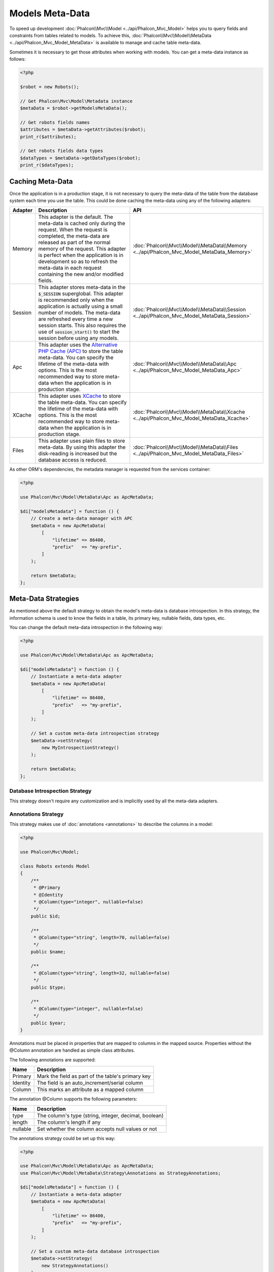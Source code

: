 Models Meta-Data
================

To speed up development :doc:`Phalcon\\Mvc\\Model <../api/Phalcon_Mvc_Model>` helps you to query fields and constraints from tables
related to models. To achieve this, :doc:`Phalcon\\Mvc\\Model\\MetaData <../api/Phalcon_Mvc_Model_MetaData>` is available to manage
and cache table meta-data.

Sometimes it is necessary to get those attributes when working with models. You can get a meta-data instance as follows:

.. code-block:: php

    <?php

    $robot = new Robots();

    // Get Phalcon\Mvc\Model\Metadata instance
    $metaData = $robot->getModelsMetaData();

    // Get robots fields names
    $attributes = $metaData->getAttributes($robot);
    print_r($attributes);

    // Get robots fields data types
    $dataTypes = $metaData->getDataTypes($robot);
    print_r($dataTypes);

Caching Meta-Data
-----------------
Once the application is in a production stage, it is not necessary to query the meta-data of the table from the database system each
time you use the table. This could be done caching the meta-data using any of the following adapters:

+---------+-----------------------------------------------------------------------------------------------------------------------------------------------------------------------------------------------------------------------------------------------------------------------------------------------------------------------------------------------+-------------------------------------------------------------------------------------------+
| Adapter | Description                                                                                                                                                                                                                                                                                                                                   | API                                                                                       |
+=========+===============================================================================================================================================================================================================================================================================================================================================+===========================================================================================+
| Memory  | This adapter is the default. The meta-data is cached only during the request. When the request is completed, the meta-data are released as part of the normal memory of the request. This adapter is perfect when the application is in development so as to refresh the meta-data in each request containing the new and/or modified fields. | :doc:`Phalcon\\Mvc\\Model\\MetaData\\Memory <../api/Phalcon_Mvc_Model_MetaData_Memory>`   |
+---------+-----------------------------------------------------------------------------------------------------------------------------------------------------------------------------------------------------------------------------------------------------------------------------------------------------------------------------------------------+-------------------------------------------------------------------------------------------+
| Session | This adapter stores meta-data in the :code:`$_SESSION` superglobal. This adapter is recommended only when the application is actually using a small number of models. The meta-data are refreshed every time a new session starts. This also requires the use of :code:`session_start()` to start the session before using any models.        | :doc:`Phalcon\\Mvc\\Model\\MetaData\\Session <../api/Phalcon_Mvc_Model_MetaData_Session>` |
+---------+-----------------------------------------------------------------------------------------------------------------------------------------------------------------------------------------------------------------------------------------------------------------------------------------------------------------------------------------------+-------------------------------------------------------------------------------------------+
| Apc     | This adapter uses the `Alternative PHP Cache (APC)`_ to store the table meta-data. You can specify the lifetime of the meta-data with options. This is the most recommended way to store meta-data when the application is in production stage.                                                                                               | :doc:`Phalcon\\Mvc\\Model\\MetaData\\Apc <../api/Phalcon_Mvc_Model_MetaData_Apc>`         |
+---------+-----------------------------------------------------------------------------------------------------------------------------------------------------------------------------------------------------------------------------------------------------------------------------------------------------------------------------------------------+-------------------------------------------------------------------------------------------+
| XCache  | This adapter uses `XCache`_ to store the table meta-data. You can specify the lifetime of the meta-data with options. This is the most recommended way to store meta-data when the application is in production stage.                                                                                                                        | :doc:`Phalcon\\Mvc\\Model\\MetaData\\Xcache <../api/Phalcon_Mvc_Model_MetaData_Xcache>`   |
+---------+-----------------------------------------------------------------------------------------------------------------------------------------------------------------------------------------------------------------------------------------------------------------------------------------------------------------------------------------------+-------------------------------------------------------------------------------------------+
| Files   | This adapter uses plain files to store meta-data. By using this adapter the disk-reading is increased but the database access is reduced.                                                                                                                                                                                                     | :doc:`Phalcon\\Mvc\\Model\\MetaData\\Files <../api/Phalcon_Mvc_Model_MetaData_Files>`     |
+---------+-----------------------------------------------------------------------------------------------------------------------------------------------------------------------------------------------------------------------------------------------------------------------------------------------------------------------------------------------+-------------------------------------------------------------------------------------------+

As other ORM's dependencies, the metadata manager is requested from the services container:

.. code-block:: php

    <?php

    use Phalcon\Mvc\Model\MetaData\Apc as ApcMetaData;

    $di["modelsMetadata"] = function () {
        // Create a meta-data manager with APC
        $metaData = new ApcMetaData(
            [
                "lifetime" => 86400,
                "prefix"   => "my-prefix",
            ]
        );

        return $metaData;
    };

Meta-Data Strategies
--------------------
As mentioned above the default strategy to obtain the model's meta-data is database introspection. In this strategy, the information
schema is used to know the fields in a table, its primary key, nullable fields, data types, etc.

You can change the default meta-data introspection in the following way:

.. code-block:: php

    <?php

    use Phalcon\Mvc\Model\MetaData\Apc as ApcMetaData;

    $di["modelsMetadata"] = function () {
        // Instantiate a meta-data adapter
        $metaData = new ApcMetaData(
            [
                "lifetime" => 86400,
                "prefix"   => "my-prefix",
            ]
        );

        // Set a custom meta-data introspection strategy
        $metaData->setStrategy(
            new MyIntrospectionStrategy()
        );

        return $metaData;
    };

Database Introspection Strategy
^^^^^^^^^^^^^^^^^^^^^^^^^^^^^^^
This strategy doesn't require any customization and is implicitly used by all the meta-data adapters.

Annotations Strategy
^^^^^^^^^^^^^^^^^^^^
This strategy makes use of :doc:`annotations <annotations>` to describe the columns in a model:

.. code-block:: php

    <?php

    use Phalcon\Mvc\Model;

    class Robots extends Model
    {
        /**
         * @Primary
         * @Identity
         * @Column(type="integer", nullable=false)
         */
        public $id;

        /**
         * @Column(type="string", length=70, nullable=false)
         */
        public $name;

        /**
         * @Column(type="string", length=32, nullable=false)
         */
        public $type;

        /**
         * @Column(type="integer", nullable=false)
         */
        public $year;
    }

Annotations must be placed in properties that are mapped to columns in the mapped source. Properties without the @Column annotation
are handled as simple class attributes.

The following annotations are supported:

+----------+-------------------------------------------------------+
| Name     | Description                                           |
+==========+=======================================================+
| Primary  | Mark the field as part of the table's primary key     |
+----------+-------------------------------------------------------+
| Identity | The field is an auto_increment/serial column          |
+----------+-------------------------------------------------------+
| Column   | This marks an attribute as a mapped column            |
+----------+-------------------------------------------------------+

The annotation @Column supports the following parameters:

+----------+-------------------------------------------------------+
| Name     | Description                                           |
+==========+=======================================================+
| type     | The column's type (string, integer, decimal, boolean) |
+----------+-------------------------------------------------------+
| length   | The column's length if any                            |
+----------+-------------------------------------------------------+
| nullable | Set whether the column accepts null values or not     |
+----------+-------------------------------------------------------+

The annotations strategy could be set up this way:

.. code-block:: php

    <?php

    use Phalcon\Mvc\Model\MetaData\Apc as ApcMetaData;
    use Phalcon\Mvc\Model\MetaData\Strategy\Annotations as StrategyAnnotations;

    $di["modelsMetadata"] = function () {
        // Instantiate a meta-data adapter
        $metaData = new ApcMetaData(
            [
                "lifetime" => 86400,
                "prefix"   => "my-prefix",
            ]
        );

        // Set a custom meta-data database introspection
        $metaData->setStrategy(
            new StrategyAnnotations()
        );

        return $metaData;
    };

Manual Meta-Data
----------------
Phalcon can obtain the metadata for each model automatically without the developer must set them manually
using any of the introspection strategies presented above.

The developer also has the option of define the metadata manually. This strategy overrides
any strategy set in the  meta-data manager. New columns added/modified/removed to/from the mapped
table must be added/modified/removed also for everything to work properly.

The following example shows how to define the meta-data manually:

.. code-block:: php

    <?php

    use Phalcon\Mvc\Model;
    use Phalcon\Db\Column;
    use Phalcon\Mvc\Model\MetaData;

    class Robots extends Model
    {
        public function metaData()
        {
            return array(
                // Every column in the mapped table
                MetaData::MODELS_ATTRIBUTES => [
                    "id",
                    "name",
                    "type",
                    "year",
                ],

                // Every column part of the primary key
                MetaData::MODELS_PRIMARY_KEY => [
                    "id",
                ],

                // Every column that isn't part of the primary key
                MetaData::MODELS_NON_PRIMARY_KEY => [
                    "name",
                    "type",
                    "year",
                ],

                // Every column that doesn't allows null values
                MetaData::MODELS_NOT_NULL => [
                    "id",
                    "name",
                    "type",
                ],

                // Every column and their data types
                MetaData::MODELS_DATA_TYPES => [
                    "id"   => Column::TYPE_INTEGER,
                    "name" => Column::TYPE_VARCHAR,
                    "type" => Column::TYPE_VARCHAR,
                    "year" => Column::TYPE_INTEGER,
                ],

                // The columns that have numeric data types
                MetaData::MODELS_DATA_TYPES_NUMERIC => [
                    "id"   => true,
                    "year" => true,
                ],

                // The identity column, use boolean false if the model doesn't have
                // an identity column
                MetaData::MODELS_IDENTITY_COLUMN => "id",

                // How every column must be bound/casted
                MetaData::MODELS_DATA_TYPES_BIND => [
                    "id"   => Column::BIND_PARAM_INT,
                    "name" => Column::BIND_PARAM_STR,
                    "type" => Column::BIND_PARAM_STR,
                    "year" => Column::BIND_PARAM_INT,
                ],

                // Fields that must be ignored from INSERT SQL statements
                MetaData::MODELS_AUTOMATIC_DEFAULT_INSERT => [
                    "year" => true,
                ],

                // Fields that must be ignored from UPDATE SQL statements
                MetaData::MODELS_AUTOMATIC_DEFAULT_UPDATE => [
                    "year" => true,
                ],

                // Default values for columns
                MetaData::MODELS_DEFAULT_VALUES => [
                    "year" => "2015",
                ],

                // Fields that allow empty strings
                MetaData::MODELS_EMPTY_STRING_VALUES => [
                    "name" => true,
                ],
            );
        }
    }

.. _Alternative PHP Cache (APC): http://www.php.net/manual/es/book.apc.php
.. _XCache: http://xcache.lighttpd.net/
